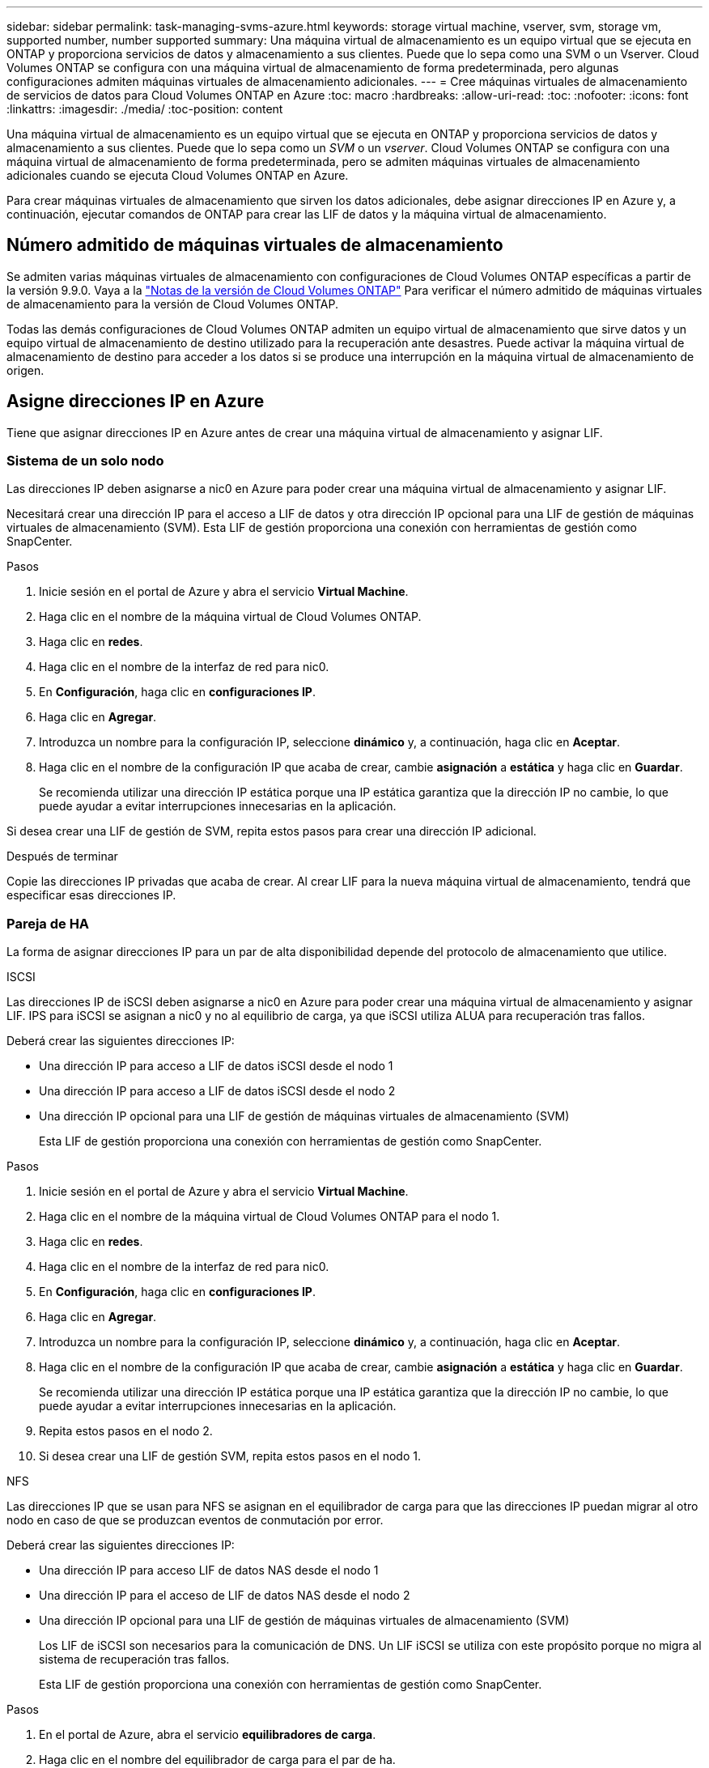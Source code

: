 ---
sidebar: sidebar 
permalink: task-managing-svms-azure.html 
keywords: storage virtual machine, vserver, svm, storage vm, supported number, number supported 
summary: Una máquina virtual de almacenamiento es un equipo virtual que se ejecuta en ONTAP y proporciona servicios de datos y almacenamiento a sus clientes. Puede que lo sepa como una SVM o un Vserver. Cloud Volumes ONTAP se configura con una máquina virtual de almacenamiento de forma predeterminada, pero algunas configuraciones admiten máquinas virtuales de almacenamiento adicionales. 
---
= Cree máquinas virtuales de almacenamiento de servicios de datos para Cloud Volumes ONTAP en Azure
:toc: macro
:hardbreaks:
:allow-uri-read: 
:toc: 
:nofooter: 
:icons: font
:linkattrs: 
:imagesdir: ./media/
:toc-position: content


[role="lead"]
Una máquina virtual de almacenamiento es un equipo virtual que se ejecuta en ONTAP y proporciona servicios de datos y almacenamiento a sus clientes. Puede que lo sepa como un _SVM_ o un _vserver_. Cloud Volumes ONTAP se configura con una máquina virtual de almacenamiento de forma predeterminada, pero se admiten máquinas virtuales de almacenamiento adicionales cuando se ejecuta Cloud Volumes ONTAP en Azure.

Para crear máquinas virtuales de almacenamiento que sirven los datos adicionales, debe asignar direcciones IP en Azure y, a continuación, ejecutar comandos de ONTAP para crear las LIF de datos y la máquina virtual de almacenamiento.



== Número admitido de máquinas virtuales de almacenamiento

Se admiten varias máquinas virtuales de almacenamiento con configuraciones de Cloud Volumes ONTAP específicas a partir de la versión 9.9.0. Vaya a la https://docs.netapp.com/us-en/cloud-volumes-ontap-relnotes/index.html["Notas de la versión de Cloud Volumes ONTAP"^] Para verificar el número admitido de máquinas virtuales de almacenamiento para la versión de Cloud Volumes ONTAP.

Todas las demás configuraciones de Cloud Volumes ONTAP admiten un equipo virtual de almacenamiento que sirve datos y un equipo virtual de almacenamiento de destino utilizado para la recuperación ante desastres. Puede activar la máquina virtual de almacenamiento de destino para acceder a los datos si se produce una interrupción en la máquina virtual de almacenamiento de origen.



== Asigne direcciones IP en Azure

Tiene que asignar direcciones IP en Azure antes de crear una máquina virtual de almacenamiento y asignar LIF.



=== Sistema de un solo nodo

Las direcciones IP deben asignarse a nic0 en Azure para poder crear una máquina virtual de almacenamiento y asignar LIF.

Necesitará crear una dirección IP para el acceso a LIF de datos y otra dirección IP opcional para una LIF de gestión de máquinas virtuales de almacenamiento (SVM). Esta LIF de gestión proporciona una conexión con herramientas de gestión como SnapCenter.

.Pasos
. Inicie sesión en el portal de Azure y abra el servicio *Virtual Machine*.
. Haga clic en el nombre de la máquina virtual de Cloud Volumes ONTAP.
. Haga clic en *redes*.
. Haga clic en el nombre de la interfaz de red para nic0.
. En *Configuración*, haga clic en *configuraciones IP*.
. Haga clic en *Agregar*.
. Introduzca un nombre para la configuración IP, seleccione *dinámico* y, a continuación, haga clic en *Aceptar*.
. Haga clic en el nombre de la configuración IP que acaba de crear, cambie *asignación* a *estática* y haga clic en *Guardar*.
+
Se recomienda utilizar una dirección IP estática porque una IP estática garantiza que la dirección IP no cambie, lo que puede ayudar a evitar interrupciones innecesarias en la aplicación.



Si desea crear una LIF de gestión de SVM, repita estos pasos para crear una dirección IP adicional.

.Después de terminar
Copie las direcciones IP privadas que acaba de crear. Al crear LIF para la nueva máquina virtual de almacenamiento, tendrá que especificar esas direcciones IP.



=== Pareja de HA

La forma de asignar direcciones IP para un par de alta disponibilidad depende del protocolo de almacenamiento que utilice.

[role="tabbed-block"]
====
.ISCSI
--
Las direcciones IP de iSCSI deben asignarse a nic0 en Azure para poder crear una máquina virtual de almacenamiento y asignar LIF. IPS para iSCSI se asignan a nic0 y no al equilibrio de carga, ya que iSCSI utiliza ALUA para recuperación tras fallos.

Deberá crear las siguientes direcciones IP:

* Una dirección IP para acceso a LIF de datos iSCSI desde el nodo 1
* Una dirección IP para acceso a LIF de datos iSCSI desde el nodo 2
* Una dirección IP opcional para una LIF de gestión de máquinas virtuales de almacenamiento (SVM)
+
Esta LIF de gestión proporciona una conexión con herramientas de gestión como SnapCenter.



.Pasos
. Inicie sesión en el portal de Azure y abra el servicio *Virtual Machine*.
. Haga clic en el nombre de la máquina virtual de Cloud Volumes ONTAP para el nodo 1.
. Haga clic en *redes*.
. Haga clic en el nombre de la interfaz de red para nic0.
. En *Configuración*, haga clic en *configuraciones IP*.
. Haga clic en *Agregar*.
. Introduzca un nombre para la configuración IP, seleccione *dinámico* y, a continuación, haga clic en *Aceptar*.
. Haga clic en el nombre de la configuración IP que acaba de crear, cambie *asignación* a *estática* y haga clic en *Guardar*.
+
Se recomienda utilizar una dirección IP estática porque una IP estática garantiza que la dirección IP no cambie, lo que puede ayudar a evitar interrupciones innecesarias en la aplicación.

. Repita estos pasos en el nodo 2.
. Si desea crear una LIF de gestión SVM, repita estos pasos en el nodo 1.


--
.NFS
--
Las direcciones IP que se usan para NFS se asignan en el equilibrador de carga para que las direcciones IP puedan migrar al otro nodo en caso de que se produzcan eventos de conmutación por error.

Deberá crear las siguientes direcciones IP:

* Una dirección IP para acceso LIF de datos NAS desde el nodo 1
* Una dirección IP para el acceso de LIF de datos NAS desde el nodo 2
* Una dirección IP opcional para una LIF de gestión de máquinas virtuales de almacenamiento (SVM)
+
Los LIF de iSCSI son necesarios para la comunicación de DNS. Un LIF iSCSI se utiliza con este propósito porque no migra al sistema de recuperación tras fallos.

+
Esta LIF de gestión proporciona una conexión con herramientas de gestión como SnapCenter.



.Pasos
. En el portal de Azure, abra el servicio *equilibradores de carga*.
. Haga clic en el nombre del equilibrador de carga para el par de ha.
. Cree una configuración IP frontal para el acceso de LIF de datos desde el nodo 1, otra para el acceso de LIF de datos desde el nodo 2 y otra IP frontal opcional para una LIF de gestión de máquina virtual de almacenamiento (SVM).
+
.. En *Configuración*, haga clic en *Configuración de IP frontal*.
.. Haga clic en *Agregar*.
.. Introduzca un nombre para la dirección IP frontal, seleccione la subred para el par ha de Cloud Volumes ONTAP, deje seleccionada *dinámica* y en regiones con zonas de disponibilidad, deje seleccionada *Zona redundante* para asegurarse de que la dirección IP permanezca disponible si falla una zona.
+
image:screenshot_azure_frontend_ip.png["Captura de pantalla de agregar una dirección IP front-end en el portal de Azure donde se seleccionan un nombre y una subred."]

.. Haga clic en el nombre de la configuración de IP de frontend que acaba de crear, cambie *asignación* a *estática* y haga clic en *Guardar*.
+
Se recomienda utilizar una dirección IP estática porque una IP estática garantiza que la dirección IP no cambie, lo que puede ayudar a evitar interrupciones innecesarias en la aplicación.



. Agregue una sonda de salud para cada IP frontend que acaba de crear.
+
.. En *Ajustes* del equilibrador de carga, haga clic en *sondas de mantenimiento*.
.. Haga clic en *Agregar*.
.. Introduzca un nombre para la sonda de estado e introduzca un número de puerto entre 63005 y 65000. Mantenga los valores predeterminados para los otros campos.
+
Es importante que el número de puerto esté entre 63005 y 65000. Por ejemplo, si está creando tres sondas de salud, puede introducir sondas que utilicen los números de puerto 63005, 63006 y 63007.

+
image:screenshot_azure_health_probe.gif["Captura de pantalla de la adición de una sonda sanitaria en el portal de Azure donde se introduce un nombre y un puerto."]



. Cree nuevas reglas de equilibrio de carga para cada IP de front-end.
+
.. En *Ajustes* del equilibrador de carga, haga clic en *Reglas de equilibrio de carga*.
.. Haga clic en *Agregar* e introduzca la información necesaria:
+
*** *Nombre*: Escriba un nombre para la regla.
*** *Versión IP*: Seleccione *IPv4*.
*** *Dirección IP frontal*: Seleccione una de las direcciones IP de interfaz que acaba de crear.
*** *Puertos ha*: Active esta opción.
*** *Backend pool*: Mantenga el grupo Backend predeterminado que ya estaba seleccionado.
*** * Health probe*: Seleccione la sonda médica que creó para la IP de frontend seleccionada.
*** *Persistencia de sesión*: Seleccione *Ninguno*.
*** *IP flotante*: Seleccione *Activado*.
+
image:screenshot_azure_lb_rule.gif["Captura de pantalla de la adición de una regla de equilibrio de carga en el portal de Azure con los campos mostrados anteriormente."]





. Asegúrese de que las reglas de grupo de seguridad de red para Cloud Volumes ONTAP permiten que el equilibrador de carga envíe sondas TCP para las sondas de mantenimiento creadas en el paso 4 anterior. Tenga en cuenta que esto se permite de forma predeterminada.


--
.SMB
--
Las direcciones IP que se usan para los datos de SMB se asignan en el equilibrador de carga para que las direcciones IP puedan migrar al otro nodo en caso de que se produzcan eventos de conmutación por error.

Deberá crear las siguientes direcciones IP en el equilibrador de carga:

* Una dirección IP para acceso LIF de datos NAS desde el nodo 1
* Una dirección IP para el acceso de LIF de datos NAS desde el nodo 2
* Una dirección IP para una LIF iSCSI en el nodo 1 en cada NIC0 respectivo de la máquina virtual
* Una dirección IP para un LIF iSCSI en el nodo 2
+
Los LIF de iSCSI son necesarios para la comunicación de DNS y SMB. Un LIF iSCSI se utiliza con este propósito porque no migra al sistema de recuperación tras fallos.

* Una dirección IP opcional para una LIF de gestión de máquinas virtuales de almacenamiento (SVM)
+
Esta LIF de gestión proporciona una conexión con herramientas de gestión como SnapCenter.



.Pasos
. En el portal de Azure, abra el servicio *equilibradores de carga*.
. Haga clic en el nombre del equilibrador de carga para el par de ha.
. Cree el número necesario de configuraciones de IP front-end para los datos y los LIF de SVM solo:
+

NOTE: Solo se debe crear una IP frontal en el NIC0 para cada SVM correspondiente. Para obtener más información sobre cómo agregar la dirección IP a la SVM NIC0, consulte "Paso 7 [hyperlink]"

+
.. En *Configuración*, haga clic en *Configuración de IP frontal*.
.. Haga clic en *Agregar*.
.. Introduzca un nombre para la dirección IP frontal, seleccione la subred para el par ha de Cloud Volumes ONTAP, deje seleccionada *dinámica* y en regiones con zonas de disponibilidad, deje seleccionada *Zona redundante* para asegurarse de que la dirección IP permanezca disponible si falla una zona.
+
image:screenshot_azure_frontend_ip.png["Captura de pantalla de agregar una dirección IP front-end en el portal de Azure donde se seleccionan un nombre y una subred."]

.. Haga clic en el nombre de la configuración de IP de frontend que acaba de crear, cambie *asignación* a *estática* y haga clic en *Guardar*.
+
Se recomienda utilizar una dirección IP estática porque una IP estática garantiza que la dirección IP no cambie, lo que puede ayudar a evitar interrupciones innecesarias en la aplicación.



. Agregue una sonda de salud para cada IP frontend que acaba de crear.
+
.. En *Ajustes* del equilibrador de carga, haga clic en *sondas de mantenimiento*.
.. Haga clic en *Agregar*.
.. Introduzca un nombre para la sonda de estado e introduzca un número de puerto entre 63005 y 65000. Mantenga los valores predeterminados para los otros campos.
+
Es importante que el número de puerto esté entre 63005 y 65000. Por ejemplo, si está creando tres sondas de salud, puede introducir sondas que utilicen los números de puerto 63005, 63006 y 63007.

+
image:screenshot_azure_health_probe.gif["Captura de pantalla de la adición de una sonda sanitaria en el portal de Azure donde se introduce un nombre y un puerto."]



. Cree nuevas reglas de equilibrio de carga para cada IP de front-end.
+
.. En *Ajustes* del equilibrador de carga, haga clic en *Reglas de equilibrio de carga*.
.. Haga clic en *Agregar* e introduzca la información necesaria:
+
*** *Nombre*: Escriba un nombre para la regla.
*** *Versión IP*: Seleccione *IPv4*.
*** *Dirección IP frontal*: Seleccione una de las direcciones IP de interfaz que acaba de crear.
*** *Puertos ha*: Active esta opción.
*** *Backend pool*: Mantenga el grupo Backend predeterminado que ya estaba seleccionado.
*** * Health probe*: Seleccione la sonda médica que creó para la IP de frontend seleccionada.
*** *Persistencia de sesión*: Seleccione *Ninguno*.
*** *IP flotante*: Seleccione *Activado*.
+
image:screenshot_azure_lb_rule.gif["Captura de pantalla de la adición de una regla de equilibrio de carga en el portal de Azure con los campos mostrados anteriormente."]





. Asegúrese de que las reglas de grupo de seguridad de red para Cloud Volumes ONTAP permiten que el equilibrador de carga envíe sondas TCP para las sondas de mantenimiento creadas en el paso 4 anterior. Tenga en cuenta que esto se permite de forma predeterminada.
. Para LIF iSCSI, añada la dirección IP para NIC0.
+
.. Haga clic en el nombre de la máquina virtual de Cloud Volumes ONTAP.
.. Haga clic en *redes*.
.. Haga clic en el nombre de la interfaz de red para nic0.
.. En Configuración, haga clic en *configuraciones IP*.
.. Haga clic en *Agregar*.
+
image:screenshot_azure_ip_config_add.png["Una captura de pantalla de la página de configuraciones IP del portal de Azure"]

.. Introduzca un nombre para la configuración IP, seleccione dinámico y, a continuación, haga clic en *Aceptar*.
+
image:screenshot_azure_ip_add_config_window.png["Captura de pantalla de la ventana Agregar configuración IP"]

.. Haga clic en el nombre de la configuración IP que acaba de crear, cambie la asignación a estática y haga clic en *Guardar*.





NOTE: Se recomienda utilizar una dirección IP estática porque una IP estática garantiza que la dirección IP no cambie, lo que puede ayudar a evitar interrupciones innecesarias en la aplicación.

--
====
.Después de terminar
Copie las direcciones IP privadas que acaba de crear. Al crear LIF para la nueva máquina virtual de almacenamiento, tendrá que especificar esas direcciones IP.



== Cree una máquina virtual de almacenamiento y LIF

Después de asignar direcciones IP en Azure, puede crear una máquina virtual de almacenamiento nueva en un sistema de un solo nodo o en un par de alta disponibilidad.



=== Sistema de un solo nodo

La forma en la que crea una máquina virtual de almacenamiento y LIF en un sistema de nodo único depende del protocolo de almacenamiento que utilice.

[role="tabbed-block"]
====
.ISCSI
--
Siga estos pasos para crear un nuevo equipo virtual de almacenamiento junto con las LIF necesarias.

.Pasos
. Cree la máquina virtual de almacenamiento y un recorrido hacia la máquina virtual de almacenamiento.
+
[source, cli]
----
vserver create -vserver <svm-name> -subtype default -rootvolume <root-volume-name> -rootvolume-security-style unix
----
+
[source, cli]
----
network route create -destination 0.0.0.0/0 -vserver <svm-name> -gateway <ip-of-gateway-server>
----
. Cree una LIF de datos:
+
[source, cli]
----
network interface create -vserver <svm-name> -home-port e0a -address <iscsi-ip-address> -netmask-length <# of mask bits> -lif <lif-name> -home-node <name-of-node1> -data-protocol iscsi
----
. Opcional: Cree una LIF de gestión de máquinas virtuales de almacenamiento.
+
[source, cli]
----
network interface create -vserver <svm-name> -lif <lif-name> -role data -data-protocol none -address <svm-mgmt-ip-address> -netmask-length <length> -home-node <name-of-node1> -status-admin up -failover-policy system-defined -firewall-policy mgmt -home-port e0a -auto-revert false -failover-group Default
----
. Asigne uno o varios agregados a la máquina virtual de almacenamiento.
+
[source, cli]
----
vserver add-aggregates -vserver svm_2 -aggregates aggr1,aggr2
----
+
Este paso es necesario porque el nuevo equipo virtual de almacenamiento necesita acceder al menos a un agregado para poder crear volúmenes en el equipo virtual de almacenamiento.



--
.NFS
--
Siga estos pasos para crear un nuevo equipo virtual de almacenamiento junto con las LIF necesarias.

.Pasos
. Cree la máquina virtual de almacenamiento y un recorrido hacia la máquina virtual de almacenamiento.
+
[source, cli]
----
vserver create -vserver <svm-name> -subtype default -rootvolume <root-volume-name> -rootvolume-security-style unix
----
+
[source, cli]
----
network route create -destination 0.0.0.0/0 -vserver <svm-name> -gateway <ip-of-gateway-server>
----
. Cree una LIF de datos:
+
[source, cli]
----
network interface create -vserver <svm-name> -lif <lif-name> -role data -data-protocol cifs,nfs -address <nas-ip-address> -netmask-length <length> -home-node <name-of-node1> -status-admin up -failover-policy disabled -firewall-policy data -home-port e0a -auto-revert true -failover-group Default
----
. Opcional: Cree una LIF de gestión de máquinas virtuales de almacenamiento.
+
[source, cli]
----
network interface create -vserver <svm-name> -lif <lif-name> -role data -data-protocol none -address <svm-mgmt-ip-address> -netmask-length <length> -home-node <name-of-node1> -status-admin up -failover-policy system-defined -firewall-policy mgmt -home-port e0a -auto-revert false -failover-group Default
----
. Asigne uno o varios agregados a la máquina virtual de almacenamiento.
+
[source, cli]
----
vserver add-aggregates -vserver svm_2 -aggregates aggr1,aggr2
----
+
Este paso es necesario porque el nuevo equipo virtual de almacenamiento necesita acceder al menos a un agregado para poder crear volúmenes en el equipo virtual de almacenamiento.



--
.SMB
--
Siga estos pasos para crear un nuevo equipo virtual de almacenamiento junto con las LIF necesarias.

.Pasos
. Cree la máquina virtual de almacenamiento y un recorrido hacia la máquina virtual de almacenamiento.
+
[source, cli]
----
vserver create -vserver <svm-name> -subtype default -rootvolume <root-volume-name> -rootvolume-security-style unix
----
+
[source, cli]
----
network route create -destination 0.0.0.0/0 -vserver <svm-name> -gateway <ip-of-gateway-server>
----
. Cree una LIF de datos:
+
[source, cli]
----
network interface create -vserver <svm-name> -lif <lif-name> -role data -data-protocol cifs,nfs -address <nas-ip-address> -netmask-length <length> -home-node <name-of-node1> -status-admin up -failover-policy disabled -firewall-policy data -home-port e0a -auto-revert true -failover-group Default
----
. Opcional: Cree una LIF de gestión de máquinas virtuales de almacenamiento.
+
[source, cli]
----
network interface create -vserver <svm-name> -lif <lif-name> -role data -data-protocol none -address <svm-mgmt-ip-address> -netmask-length <length> -home-node <name-of-node1> -status-admin up -failover-policy system-defined -firewall-policy mgmt -home-port e0a -auto-revert false -failover-group Default
----
. Asigne uno o varios agregados a la máquina virtual de almacenamiento.
+
[source, cli]
----
vserver add-aggregates -vserver svm_2 -aggregates aggr1,aggr2
----
+
Este paso es necesario porque el nuevo equipo virtual de almacenamiento necesita acceder al menos a un agregado para poder crear volúmenes en el equipo virtual de almacenamiento.



--
====


=== Pareja de HA

La forma en que crea una máquina virtual de almacenamiento y LIF en un par de alta disponibilidad depende del protocolo de almacenamiento que utilice.

[role="tabbed-block"]
====
.ISCSI
--
Siga estos pasos para crear un nuevo equipo virtual de almacenamiento junto con las LIF necesarias.

.Pasos
. Cree la máquina virtual de almacenamiento y un recorrido hacia la máquina virtual de almacenamiento.
+
[source, cli]
----
vserver create -vserver <svm-name> -subtype default -rootvolume <root-volume-name> -rootvolume-security-style unix
----
+
[source, cli]
----
network route create -destination 0.0.0.0/0 -vserver <svm-name> -gateway <ip-of-gateway-server>
----
. Cree LIF de datos:
+
.. Use el siguiente comando para crear una LIF iSCSI en el nodo 1.
+
[source, cli]
----
network interface create -vserver <svm-name> -home-port e0a -address <iscsi-ip-address> -netmask-length <# of mask bits> -lif <lif-name> -home-node <name-of-node1> -data-protocol iscsi
----
.. Use el comando siguiente para crear una LIF iSCSI en el nodo 2.
+
[source, cli]
----
network interface create -vserver <svm-name> -home-port e0a -address <iscsi-ip-address> -netmask-length <# of mask bits> -lif <lif-name> -home-node <name-of-node2> -data-protocol iscsi
----


. Opcional: Cree una LIF de gestión de máquinas virtuales de almacenamiento en el nodo 1.
+
[source, cli]
----
network interface create -vserver <svm-name> -lif <lif-name> -role data -data-protocol none -address <svm-mgmt-ip-address> -netmask-length <length> -home-node <name-of-node1> -status-admin up -failover-policy system-defined -firewall-policy mgmt -home-port e0a -auto-revert false -failover-group Default
----
+
Esta LIF de gestión proporciona una conexión con herramientas de gestión como SnapCenter.

. Asigne uno o varios agregados a la máquina virtual de almacenamiento.
+
[source, cli]
----
vserver add-aggregates -vserver svm_2 -aggregates aggr1,aggr2
----
+
Este paso es necesario porque el nuevo equipo virtual de almacenamiento necesita acceder al menos a un agregado para poder crear volúmenes en el equipo virtual de almacenamiento.

. Si ejecuta Cloud Volumes ONTAP 9.11.1 o una versión posterior, modifique las políticas de servicio de red para la máquina virtual de almacenamiento.
+
.. Escriba el siguiente comando para acceder al modo avanzado.
+
[source, cli]
----
::> set adv -con off
----
+
La modificación de los servicios es necesaria porque garantiza que Cloud Volumes ONTAP pueda utilizar la LIF iSCSI para conexiones de gestión externas.

+
[source, cli]
----
network interface service-policy remove-service -vserver <svm-name> -policy default-data-files -service data-fpolicy-client
network interface service-policy remove-service -vserver <svm-name> -policy default-data-files -service management-ad-client
network interface service-policy remove-service -vserver <svm-name> -policy default-data-files -service management-dns-client
network interface service-policy remove-service -vserver <svm-name> -policy default-data-files -service management-ldap-client
network interface service-policy remove-service -vserver <svm-name> -policy default-data-files -service management-nis-client
network interface service-policy add-service -vserver <svm-name> -policy default-data-blocks -service data-fpolicy-client
network interface service-policy add-service -vserver <svm-name> -policy default-data-blocks -service management-ad-client
network interface service-policy add-service -vserver <svm-name> -policy default-data-blocks -service management-dns-client
network interface service-policy add-service -vserver <svm-name> -policy default-data-blocks -service management-ldap-client
network interface service-policy add-service -vserver <svm-name> -policy default-data-blocks -service management-nis-client
network interface service-policy add-service -vserver <svm-name> -policy default-data-iscsi -service data-fpolicy-client
network interface service-policy add-service -vserver <svm-name> -policy default-data-iscsi -service management-ad-client
network interface service-policy add-service -vserver <svm-name> -policy default-data-iscsi -service management-dns-client
network interface service-policy add-service -vserver <svm-name> -policy default-data-iscsi -service management-ldap-client
network interface service-policy add-service -vserver <svm-name> -policy default-data-iscsi -service management-nis-client
----




--
.NFS
--
Siga estos pasos para crear un nuevo equipo virtual de almacenamiento junto con las LIF necesarias.

.Pasos
. Cree la máquina virtual de almacenamiento y un recorrido hacia la máquina virtual de almacenamiento.
+
[source, cli]
----
vserver create -vserver <svm-name> -subtype default -rootvolume <root-volume-name> -rootvolume-security-style unix
----
+
[source, cli]
----
network route create -destination 0.0.0.0/0 -vserver <svm-name> -gateway <ip-of-gateway-server>
----
. Cree LIF de datos:
+
.. Use el siguiente comando para crear una LIF NAS en el nodo 1.
+
[source, cli]
----
network interface create -vserver <svm-name> -lif <lif-name> -role data -data-protocol cifs,nfs -address <nfs-cifs-ip-address> -netmask-length <length> -home-node <name-of-node1> -status-admin up -failover-policy system-defined -firewall-policy data -home-port e0a -auto-revert true -failover-group Default -probe-port <port-number-for-azure-health-probe1>
----
.. Use el siguiente comando para crear una LIF NAS en el nodo 2.
+
[source, cli]
----
network interface create -vserver <svm-name> -lif <lif-name> -role data -data-protocol cifs,nfs -address <nfs-cifs-ip-address> -netmask-length <length> -home-node <name-of-node2> -status-admin up -failover-policy system-defined -firewall-policy data -home-port e0a -auto-revert true -failover-group Default -probe-port <port-number-for-azure-health-probe2>
----


. Cree LIF iSCSI para proporcionar comunicación DNS:
+
.. Use el siguiente comando para crear una LIF iSCSI en el nodo 1.
+
[source, cli]
----
network interface create -vserver <svm-name> -home-port e0a -address <iscsi-ip-address> -netmask-length <# of mask bits> -lif <lif-name> -home-node <name-of-node1> -data-protocol iscsi
----
.. Use el comando siguiente para crear una LIF iSCSI en el nodo 2.
+
[source, cli]
----
network interface create -vserver <svm-name> -home-port e0a -address <iscsi-ip-address> -netmask-length <# of mask bits> -lif <lif-name> -home-node <name-of-node2> -data-protocol iscsi
----


. Opcional: Cree una LIF de gestión de máquinas virtuales de almacenamiento en el nodo 1.
+
[source, cli]
----
network interface create -vserver <svm-name> -lif <lif-name> -role data -data-protocol none -address <svm-mgmt-ip-address> -netmask-length <length> -home-node <name-of-node1> -status-admin up -failover-policy system-defined -firewall-policy mgmt -home-port e0a -auto-revert false -failover-group Default -probe-port <port-number-for-azure-health-probe3>
----
+
Esta LIF de gestión proporciona una conexión con herramientas de gestión como SnapCenter.

. Opcional: Cree una LIF de gestión de máquinas virtuales de almacenamiento en el nodo 1.
+
[source, cli]
----
network interface create -vserver <svm-name> -lif <lif-name> -role data -data-protocol none -address <svm-mgmt-ip-address> -netmask-length <length> -home-node <name-of-node1> -status-admin up -failover-policy system-defined -firewall-policy mgmt -home-port e0a -auto-revert false -failover-group Default -probe-port <port-number-for-azure-health-probe3>
----
+
Esta LIF de gestión proporciona una conexión con herramientas de gestión como SnapCenter.

. Asigne uno o varios agregados a la máquina virtual de almacenamiento.
+
[source, cli]
----
vserver add-aggregates -vserver svm_2 -aggregates aggr1,aggr2
----
+
Este paso es necesario porque el nuevo equipo virtual de almacenamiento necesita acceder al menos a un agregado para poder crear volúmenes en el equipo virtual de almacenamiento.

. Si ejecuta Cloud Volumes ONTAP 9.11.1 o una versión posterior, modifique las políticas de servicio de red para la máquina virtual de almacenamiento.
+
.. Escriba el siguiente comando para acceder al modo avanzado.
+
[source, cli]
----
::> set adv -con off
----
+
La modificación de los servicios es necesaria porque garantiza que Cloud Volumes ONTAP pueda utilizar la LIF iSCSI para conexiones de gestión externas.

+
[source, cli]
----
network interface service-policy remove-service -vserver <svm-name> -policy default-data-files -service data-fpolicy-client
network interface service-policy remove-service -vserver <svm-name> -policy default-data-files -service management-ad-client
network interface service-policy remove-service -vserver <svm-name> -policy default-data-files -service management-dns-client
network interface service-policy remove-service -vserver <svm-name> -policy default-data-files -service management-ldap-client
network interface service-policy remove-service -vserver <svm-name> -policy default-data-files -service management-nis-client
network interface service-policy add-service -vserver <svm-name> -policy default-data-blocks -service data-fpolicy-client
network interface service-policy add-service -vserver <svm-name> -policy default-data-blocks -service management-ad-client
network interface service-policy add-service -vserver <svm-name> -policy default-data-blocks -service management-dns-client
network interface service-policy add-service -vserver <svm-name> -policy default-data-blocks -service management-ldap-client
network interface service-policy add-service -vserver <svm-name> -policy default-data-blocks -service management-nis-client
network interface service-policy add-service -vserver <svm-name> -policy default-data-iscsi -service data-fpolicy-client
network interface service-policy add-service -vserver <svm-name> -policy default-data-iscsi -service management-ad-client
network interface service-policy add-service -vserver <svm-name> -policy default-data-iscsi -service management-dns-client
network interface service-policy add-service -vserver <svm-name> -policy default-data-iscsi -service management-ldap-client
network interface service-policy add-service -vserver <svm-name> -policy default-data-iscsi -service management-nis-client
----




--
.SMB
--
Siga estos pasos para crear un nuevo equipo virtual de almacenamiento junto con las LIF necesarias.

.Pasos
. Cree la máquina virtual de almacenamiento y un recorrido hacia la máquina virtual de almacenamiento.
+
[source, cli]
----
vserver create -vserver <svm-name> -subtype default -rootvolume <root-volume-name> -rootvolume-security-style unix
----
+
[source, cli]
----
network route create -destination 0.0.0.0/0 -vserver <svm-name> -gateway <ip-of-gateway-server>
----
. Cree LIF de datos NAS:
+
.. Use el siguiente comando para crear una LIF NAS en el nodo 1.
+
[source, cli]
----
network interface create -vserver <svm-name> -lif <lif-name> -role data -data-protocol cifs,nfs -address <nfs-cifs-ip-address> -netmask-length <length> -home-node <name-of-node1> -status-admin up -failover-policy system-defined -firewall-policy data -home-port e0a -auto-revert true -failover-group Default -probe-port <port-number-for-azure-health-probe1>
----
.. Use el siguiente comando para crear una LIF NAS en el nodo 2.
+
[source, cli]
----
network interface create -vserver <svm-name> -lif <lif-name> -role data -data-protocol cifs,nfs -address <nfs-cifs-ip-address> -netmask-length <length> -home-node <name-of-node2> -status-admin up -failover-policy system-defined -firewall-policy data -home-port e0a -auto-revert true -failover-group Default -probe-port <port-number-for-azure-health-probe2>
----


. Cree LIF iSCSI para proporcionar comunicación DNS:
+
.. Use el siguiente comando para crear una LIF iSCSI en el nodo 1.
+
[source, cli]
----
network interface create -vserver <svm-name> -home-port e0a -address <iscsi-ip-address> -netmask-length <# of mask bits> -lif <lif-name> -home-node <name-of-node1> -data-protocol iscsi
----
.. Use el comando siguiente para crear una LIF iSCSI en el nodo 2.
+
[source, cli]
----
network interface create -vserver <svm-name> -home-port e0a -address <iscsi-ip-address> -netmask-length <# of mask bits> -lif <lif-name> -home-node <name-of-node2> -data-protocol iscsi
----


. Opcional: Cree una LIF de gestión de máquinas virtuales de almacenamiento en el nodo 1.
+
[source, cli]
----
network interface create -vserver <svm-name> -lif <lif-name> -role data -data-protocol none -address <svm-mgmt-ip-address> -netmask-length <length> -home-node <name-of-node1> -status-admin up -failover-policy system-defined -firewall-policy mgmt -home-port e0a -auto-revert false -failover-group Default -probe-port <port-number-for-azure-health-probe3>
----
+
Esta LIF de gestión proporciona una conexión con herramientas de gestión como SnapCenter.

. Asigne uno o varios agregados a la máquina virtual de almacenamiento.
+
[source, cli]
----
vserver add-aggregates -vserver svm_2 -aggregates aggr1,aggr2
----
+
Este paso es necesario porque el nuevo equipo virtual de almacenamiento necesita acceder al menos a un agregado para poder crear volúmenes en el equipo virtual de almacenamiento.

. Si ejecuta Cloud Volumes ONTAP 9.11.1 o una versión posterior, modifique las políticas de servicio de red para la máquina virtual de almacenamiento.
+
.. Escriba el siguiente comando para acceder al modo avanzado.
+
[source, cli]
----
::> set adv -con off
----
+
La modificación de los servicios es necesaria porque garantiza que Cloud Volumes ONTAP pueda utilizar la LIF iSCSI para conexiones de gestión externas.

+
[source, cli]
----
network interface service-policy remove-service -vserver <svm-name> -policy default-data-files -service data-fpolicy-client
network interface service-policy remove-service -vserver <svm-name> -policy default-data-files -service management-ad-client
network interface service-policy remove-service -vserver <svm-name> -policy default-data-files -service management-dns-client
network interface service-policy remove-service -vserver <svm-name> -policy default-data-files -service management-ldap-client
network interface service-policy remove-service -vserver <svm-name> -policy default-data-files -service management-nis-client
network interface service-policy add-service -vserver <svm-name> -policy default-data-blocks -service data-fpolicy-client
network interface service-policy add-service -vserver <svm-name> -policy default-data-blocks -service management-ad-client
network interface service-policy add-service -vserver <svm-name> -policy default-data-blocks -service management-dns-client
network interface service-policy add-service -vserver <svm-name> -policy default-data-blocks -service management-ldap-client
network interface service-policy add-service -vserver <svm-name> -policy default-data-blocks -service management-nis-client
network interface service-policy add-service -vserver <svm-name> -policy default-data-iscsi -service data-fpolicy-client
network interface service-policy add-service -vserver <svm-name> -policy default-data-iscsi -service management-ad-client
network interface service-policy add-service -vserver <svm-name> -policy default-data-iscsi -service management-dns-client
network interface service-policy add-service -vserver <svm-name> -policy default-data-iscsi -service management-ldap-client
network interface service-policy add-service -vserver <svm-name> -policy default-data-iscsi -service management-nis-client
----




--
====
.El futuro
Después de crear una máquina virtual de almacenamiento en un par de alta disponibilidad, se recomienda esperar 12 horas antes de aprovisionar almacenamiento en ese SVM. A partir de la versión Cloud Volumes ONTAP 9.10.1, BlueXP explora los ajustes para el equilibrador de carga de un par ha en un intervalo de 12 horas. Si hay nuevas SVM, BlueXP habilitará un ajuste que proporcione una conmutación por error no planificada más corta.
